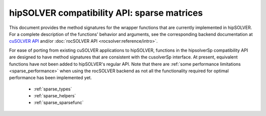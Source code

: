 .. meta::
  :description: hipSOLVER documentation and API reference library
  :keywords: hipSOLVER, rocSOLVER, ROCm, API, documentation

.. _library_sparse:

********************************************************************
hipSOLVER compatibility API: sparse matrices
********************************************************************

This document provides the method signatures for the wrapper functions that are currently implemented in hipSOLVER.
For a complete description of the functions' behavior and arguments, see the corresponding backend documentation
at `cuSOLVER API <https://docs.nvidia.com/cuda/cusolver/index.html#cuds-api>`_ and/or :doc:`rocSOLVER API <rocsolver:reference/intro>`.

For ease of porting from existing cuSOLVER applications to hipSOLVER, functions in the hipsolverSp compatibility API are designed to have
method signatures that are consistent with the cusolverSp interface. At present, equivalent functions have not been added to hipSOLVER's
regular API. Note that there are :ref:`some performance limitations <sparse_performance>` when using the rocSOLVER backend as not all the
functionality required for optimal performance has been implemented yet.

  * :ref:`sparse_types`
  * :ref:`sparse_helpers`
  * :ref:`sparse_sparsefunc`

